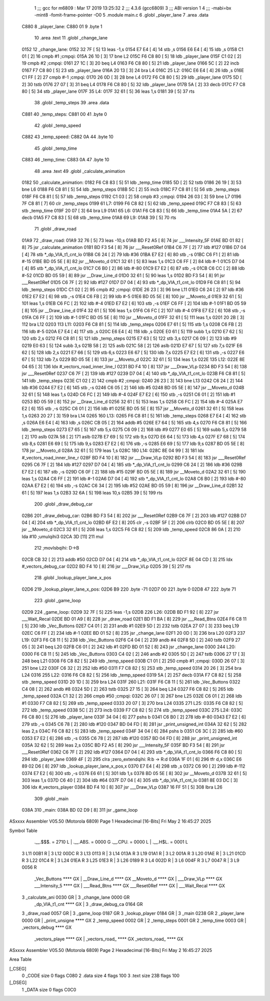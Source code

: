                               1 ;;; gcc for m6809 : Mar 17 2019 13:25:32
                              2 ;;; 4.3.6 (gcc6809)
                              3 ;;; ABI version 1
                              4 ;;; -mabi=bx -mint8 -fomit-frame-pointer -O0
                              5 	.module	main.c
                              6 	.globl	_player_lane
                              7 	.area	.data
   C880                       8 _player_lane:
   C880 01                    9 	.byte	1
                             10 	.area	.text
                             11 	.globl	_change_lane
   0152                      12 _change_lane:
   0152 32 7F         [ 5]   13 	leas	-1,s
   0154 E7 E4         [ 4]   14 	stb	,s
   0156 E6 E4         [ 4]   15 	ldb	,s
   0158 C1 01         [ 2]   16 	cmpb	#1	;cmpqi:
   015A 26 10         [ 3]   17 	bne	L2
   015C F6 C8 80      [ 5]   18 	ldb	_player_lane
   015F C1 02         [ 2]   19 	cmpb	#2	;cmpqi:
   0161 27 1C         [ 3]   20 	beq	L4
   0163 F6 C8 80      [ 5]   21 	ldb	_player_lane
   0166 5C            [ 2]   22 	incb
   0167 F7 C8 80      [ 5]   23 	stb	_player_lane
   016A 20 13         [ 3]   24 	bra	L4
   016C                      25 L2:
   016C E6 E4         [ 4]   26 	ldb	,s
   016E C1 FF         [ 2]   27 	cmpb	#-1	;cmpqi:
   0170 26 0D         [ 3]   28 	bne	L4
   0172 F6 C8 80      [ 5]   29 	ldb	_player_lane
   0175 5D            [ 2]   30 	tstb
   0176 27 07         [ 3]   31 	beq	L4
   0178 F6 C8 80      [ 5]   32 	ldb	_player_lane
   017B 5A            [ 2]   33 	decb
   017C F7 C8 80      [ 5]   34 	stb	_player_lane
   017F                      35 L4:
   017F 32 61         [ 5]   36 	leas	1,s
   0181 39            [ 5]   37 	rts
                             38 	.globl	_temp_steps
                             39 	.area	.data
   C881                      40 _temp_steps:
   C881 00                   41 	.byte	0
                             42 	.globl	_temp_speed
   C882                      43 _temp_speed:
   C882 0A                   44 	.byte	10
                             45 	.globl	_temp_time
   C883                      46 _temp_time:
   C883 0A                   47 	.byte	10
                             48 	.area	.text
                             49 	.globl	_calculate_animation
   0182                      50 _calculate_animation:
   0182 F6 C8 83      [ 5]   51 	ldb	_temp_time
   0185 5D            [ 2]   52 	tstb
   0186 26 19         [ 3]   53 	bne	L6
   0188 F6 C8 81      [ 5]   54 	ldb	_temp_steps
   018B 5C            [ 2]   55 	incb
   018C F7 C8 81      [ 5]   56 	stb	_temp_steps
   018F F6 C8 81      [ 5]   57 	ldb	_temp_steps
   0192 C1 03         [ 2]   58 	cmpb	#3	;cmpqi:
   0194 26 03         [ 3]   59 	bne	L7
   0196 7F C8 81      [ 7]   60 	clr	_temp_steps
   0199                      61 L7:
   0199 F6 C8 82      [ 5]   62 	ldb	_temp_speed
   019C F7 C8 83      [ 5]   63 	stb	_temp_time
   019F 20 07         [ 3]   64 	bra	L9
   01A1                      65 L6:
   01A1 F6 C8 83      [ 5]   66 	ldb	_temp_time
   01A4 5A            [ 2]   67 	decb
   01A5 F7 C8 83      [ 5]   68 	stb	_temp_time
   01A8                      69 L9:
   01A8 39            [ 5]   70 	rts
                             71 	.globl	_draw_road
   01A9                      72 _draw_road:
   01A9 32 76         [ 5]   73 	leas	-10,s
   01AB BD F2 A5      [ 8]   74 	jsr	___Intensity_5F
   01AE BD 01 82      [ 8]   75 	jsr	_calculate_animation
   01B1 BD F3 54      [ 8]   76 	jsr	___Reset0Ref
   01B4 C6 7F         [ 2]   77 	ldb	#127
   01B6 D7 04         [ 4]   78 	stb	*_dp_VIA_t1_cnt_lo
   01B8 C6 24         [ 2]   79 	ldb	#36
   01BA E7 E2         [ 6]   80 	stb	,-s
   01BC C6 F1         [ 2]   81 	ldb	#-15
   01BE BD 05 5E      [ 8]   82 	jsr	__Moveto_d
   01C1 32 61         [ 5]   83 	leas	1,s
   01C3 C6 FF         [ 2]   84 	ldb	#-1
   01C5 D7 04         [ 4]   85 	stb	*_dp_VIA_t1_cnt_lo
   01C7 C6 B0         [ 2]   86 	ldb	#-80
   01C9 E7 E2         [ 6]   87 	stb	,-s
   01CB C6 CC         [ 2]   88 	ldb	#-52
   01CD BD 05 59      [ 8]   89 	jsr	__Draw_Line_d
   01D0 32 61         [ 5]   90 	leas	1,s
   01D2 BD F3 54      [ 8]   91 	jsr	___Reset0Ref
   01D5 C6 7F         [ 2]   92 	ldb	#127
   01D7 D7 04         [ 4]   93 	stb	*_dp_VIA_t1_cnt_lo
   01D9 F6 C8 81      [ 5]   94 	ldb	_temp_steps
   01DC C1 02         [ 2]   95 	cmpb	#2	;cmpqi:
   01DE 26 23         [ 3]   96 	bne	L11
   01E0 C6 24         [ 2]   97 	ldb	#36
   01E2 E7 E2         [ 6]   98 	stb	,-s
   01E4 C6 FB         [ 2]   99 	ldb	#-5
   01E6 BD 05 5E      [ 8]  100 	jsr	__Moveto_d
   01E9 32 61         [ 5]  101 	leas	1,s
   01EB C6 FC         [ 2]  102 	ldb	#-4
   01ED E7 E2         [ 6]  103 	stb	,-s
   01EF C6 FF         [ 2]  104 	ldb	#-1
   01F1 BD 05 59      [ 8]  105 	jsr	__Draw_Line_d
   01F4 32 61         [ 5]  106 	leas	1,s
   01F6 C6 FC         [ 2]  107 	ldb	#-4
   01F8 E7 E2         [ 6]  108 	stb	,-s
   01FA C6 FF         [ 2]  109 	ldb	#-1
   01FC BD 05 5E      [ 8]  110 	jsr	__Moveto_d
   01FF 32 61         [ 5]  111 	leas	1,s
   0201 20 2B         [ 3]  112 	bra	L12
   0203                     113 L11:
   0203 F6 C8 81      [ 5]  114 	ldb	_temp_steps
   0206 E7 61         [ 5]  115 	stb	1,s
   0208 C6 FB         [ 2]  116 	ldb	#-5
   020A E7 E4         [ 4]  117 	stb	,s
   020C E6 E4         [ 4]  118 	ldb	,s
   020E E0 61         [ 5]  119 	subb	1,s
   0210 E7 62         [ 5]  120 	stb	2,s
   0212 F6 C8 81      [ 5]  121 	ldb	_temp_steps
   0215 E7 63         [ 5]  122 	stb	3,s
   0217 C6 09         [ 2]  123 	ldb	#9
   0219 E0 63         [ 5]  124 	subb	3,s
   021B 58            [ 2]  125 	aslb
   021C 58            [ 2]  126 	aslb
   021D E7 67         [ 5]  127 	stb	7,s
   021F E6 62         [ 5]  128 	ldb	2,s
   0221 E7 66         [ 5]  129 	stb	6,s
   0223 E6 67         [ 5]  130 	ldb	7,s
   0225 E7 E2         [ 6]  131 	stb	,-s
   0227 E6 67         [ 5]  132 	ldb	7,s
   0229 BD 05 5E      [ 8]  133 	jsr	__Moveto_d
   022C 32 61         [ 5]  134 	leas	1,s
   022E                     135 L12:
   022E 8E 04 65      [ 3]  136 	ldx	#_vectors_road_inner_line_l
   0231 BD F4 10      [ 8]  137 	jsr	___Draw_VLp
   0234 BD F3 54      [ 8]  138 	jsr	___Reset0Ref
   0237 C6 7F         [ 2]  139 	ldb	#127
   0239 D7 04         [ 4]  140 	stb	*_dp_VIA_t1_cnt_lo
   023B F6 C8 81      [ 5]  141 	ldb	_temp_steps
   023E C1 02         [ 2]  142 	cmpb	#2	;cmpqi:
   0240 26 23         [ 3]  143 	bne	L13
   0242 C6 24         [ 2]  144 	ldb	#36
   0244 E7 E2         [ 6]  145 	stb	,-s
   0246 C6 05         [ 2]  146 	ldb	#5
   0248 BD 05 5E      [ 8]  147 	jsr	__Moveto_d
   024B 32 61         [ 5]  148 	leas	1,s
   024D C6 FC         [ 2]  149 	ldb	#-4
   024F E7 E2         [ 6]  150 	stb	,-s
   0251 C6 01         [ 2]  151 	ldb	#1
   0253 BD 05 59      [ 8]  152 	jsr	__Draw_Line_d
   0256 32 61         [ 5]  153 	leas	1,s
   0258 C6 FC         [ 2]  154 	ldb	#-4
   025A E7 E2         [ 6]  155 	stb	,-s
   025C C6 01         [ 2]  156 	ldb	#1
   025E BD 05 5E      [ 8]  157 	jsr	__Moveto_d
   0261 32 61         [ 5]  158 	leas	1,s
   0263 20 27         [ 3]  159 	bra	L14
   0265                     160 L13:
   0265 F6 C8 81      [ 5]  161 	ldb	_temp_steps
   0268 E7 E4         [ 4]  162 	stb	,s
   026A E6 E4         [ 4]  163 	ldb	,s
   026C CB 05         [ 2]  164 	addb	#5
   026E E7 64         [ 5]  165 	stb	4,s
   0270 F6 C8 81      [ 5]  166 	ldb	_temp_steps
   0273 E7 65         [ 5]  167 	stb	5,s
   0275 C6 09         [ 2]  168 	ldb	#9
   0277 E0 65         [ 5]  169 	subb	5,s
   0279 58            [ 2]  170 	aslb
   027A 58            [ 2]  171 	aslb
   027B E7 69         [ 5]  172 	stb	9,s
   027D E6 64         [ 5]  173 	ldb	4,s
   027F E7 68         [ 5]  174 	stb	8,s
   0281 E6 69         [ 5]  175 	ldb	9,s
   0283 E7 E2         [ 6]  176 	stb	,-s
   0285 E6 69         [ 5]  177 	ldb	9,s
   0287 BD 05 5E      [ 8]  178 	jsr	__Moveto_d
   028A 32 61         [ 5]  179 	leas	1,s
   028C                     180 L14:
   028C 8E 04 99      [ 3]  181 	ldx	#_vectors_road_inner_line_r
   028F BD F4 10      [ 8]  182 	jsr	___Draw_VLp
   0292 BD F3 54      [ 8]  183 	jsr	___Reset0Ref
   0295 C6 7F         [ 2]  184 	ldb	#127
   0297 D7 04         [ 4]  185 	stb	*_dp_VIA_t1_cnt_lo
   0299 C6 24         [ 2]  186 	ldb	#36
   029B E7 E2         [ 6]  187 	stb	,-s
   029D C6 0F         [ 2]  188 	ldb	#15
   029F BD 05 5E      [ 8]  189 	jsr	__Moveto_d
   02A2 32 61         [ 5]  190 	leas	1,s
   02A4 C6 FF         [ 2]  191 	ldb	#-1
   02A6 D7 04         [ 4]  192 	stb	*_dp_VIA_t1_cnt_lo
   02A8 C6 B0         [ 2]  193 	ldb	#-80
   02AA E7 E2         [ 6]  194 	stb	,-s
   02AC C6 34         [ 2]  195 	ldb	#52
   02AE BD 05 59      [ 8]  196 	jsr	__Draw_Line_d
   02B1 32 61         [ 5]  197 	leas	1,s
   02B3 32 6A         [ 5]  198 	leas	10,s
   02B5 39            [ 5]  199 	rts
                            200 	.globl	_draw_debug_car
   02B6                     201 _draw_debug_car:
   02B6 BD F3 54      [ 8]  202 	jsr	___Reset0Ref
   02B9 C6 7F         [ 2]  203 	ldb	#127
   02BB D7 04         [ 4]  204 	stb	*_dp_VIA_t1_cnt_lo
   02BD 6F E2         [ 8]  205 	clr	,-s
   02BF 5F            [ 2]  206 	clrb
   02C0 BD 05 5E      [ 8]  207 	jsr	__Moveto_d
   02C3 32 61         [ 5]  208 	leas	1,s
   02C5 F6 C8 82      [ 5]  209 	ldb	_temp_speed
   02C8 86 0A         [ 2]  210 	lda	#10	;umulqihi3
   02CA 3D            [11]  211 	mul
                            212 		;movlsbqihi: D->B
   02CB CB 32         [ 2]  213 	addb	#50
   02CD D7 04         [ 4]  214 	stb	*_dp_VIA_t1_cnt_lo
   02CF 8E 04 CD      [ 3]  215 	ldx	#_vectors_debug_car
   02D2 BD F4 10      [ 8]  216 	jsr	___Draw_VLp
   02D5 39            [ 5]  217 	rts
                            218 	.globl	_lookup_player_lane_x_pos
   02D6                     219 _lookup_player_lane_x_pos:
   02D6 B9                  220 	.byte	-71
   02D7 00                  221 	.byte	0
   02D8 47                  222 	.byte	71
                            223 	.globl	_game_loop
   02D9                     224 _game_loop:
   02D9 32 7F         [ 5]  225 	leas	-1,s
   02DB                     226 L26:
   02DB BD F1 92      [ 8]  227 	jsr	___Wait_Recal
   02DE BD 01 A9      [ 8]  228 	jsr	_draw_road
   02E1 BD F1 BA      [ 8]  229 	jsr	___Read_Btns
   02E4 F6 C8 11      [ 5]  230 	ldb	_Vec_Buttons
   02E7 C4 01         [ 2]  231 	andb	#1
   02E9 5D            [ 2]  232 	tstb
   02EA 27 07         [ 3]  233 	beq	L19
   02EC C6 FF         [ 2]  234 	ldb	#-1
   02EE BD 01 52      [ 8]  235 	jsr	_change_lane
   02F1 20 0D         [ 3]  236 	bra	L20
   02F3                     237 L19:
   02F3 F6 C8 11      [ 5]  238 	ldb	_Vec_Buttons
   02F6 C4 04         [ 2]  239 	andb	#4
   02F8 5D            [ 2]  240 	tstb
   02F9 27 05         [ 3]  241 	beq	L20
   02FB C6 01         [ 2]  242 	ldb	#1
   02FD BD 01 52      [ 8]  243 	jsr	_change_lane
   0300                     244 L20:
   0300 F6 C8 11      [ 5]  245 	ldb	_Vec_Buttons
   0303 C4 02         [ 2]  246 	andb	#2
   0305 5D            [ 2]  247 	tstb
   0306 27 17         [ 3]  248 	beq	L21
   0308 F6 C8 82      [ 5]  249 	ldb	_temp_speed
   030B C1 01         [ 2]  250 	cmpb	#1	;cmpqi:
   030D 26 07         [ 3]  251 	bne	L22
   030F C6 32         [ 2]  252 	ldb	#50
   0311 F7 C8 82      [ 5]  253 	stb	_temp_speed
   0314 20 26         [ 3]  254 	bra	L24
   0316                     255 L22:
   0316 F6 C8 82      [ 5]  256 	ldb	_temp_speed
   0319 5A            [ 2]  257 	decb
   031A F7 C8 82      [ 5]  258 	stb	_temp_speed
   031D 20 1D         [ 3]  259 	bra	L24
   031F                     260 L21:
   031F F6 C8 11      [ 5]  261 	ldb	_Vec_Buttons
   0322 C4 08         [ 2]  262 	andb	#8
   0324 5D            [ 2]  263 	tstb
   0325 27 15         [ 3]  264 	beq	L24
   0327 F6 C8 82      [ 5]  265 	ldb	_temp_speed
   032A C1 32         [ 2]  266 	cmpb	#50	;cmpqi:
   032C 26 07         [ 3]  267 	bne	L25
   032E C6 01         [ 2]  268 	ldb	#1
   0330 F7 C8 82      [ 5]  269 	stb	_temp_speed
   0333 20 07         [ 3]  270 	bra	L24
   0335                     271 L25:
   0335 F6 C8 82      [ 5]  272 	ldb	_temp_speed
   0338 5C            [ 2]  273 	incb
   0339 F7 C8 82      [ 5]  274 	stb	_temp_speed
   033C                     275 L24:
   033C F6 C8 80      [ 5]  276 	ldb	_player_lane
   033F 34 04         [ 6]  277 	pshs	b
   0341 C6 B0         [ 2]  278 	ldb	#-80
   0343 E7 E2         [ 6]  279 	stb	,-s
   0345 C6 78         [ 2]  280 	ldb	#120
   0347 BD 04 FD      [ 8]  281 	jsr	_print_unsigned_int
   034A 32 62         [ 5]  282 	leas	2,s
   034C F6 C8 82      [ 5]  283 	ldb	_temp_speed
   034F 34 04         [ 6]  284 	pshs	b
   0351 C6 3C         [ 2]  285 	ldb	#60
   0353 E7 E2         [ 6]  286 	stb	,-s
   0355 C6 78         [ 2]  287 	ldb	#120
   0357 BD 04 FD      [ 8]  288 	jsr	_print_unsigned_int
   035A 32 62         [ 5]  289 	leas	2,s
   035C BD F2 A5      [ 8]  290 	jsr	___Intensity_5F
   035F BD F3 54      [ 8]  291 	jsr	___Reset0Ref
   0362 C6 7F         [ 2]  292 	ldb	#127
   0364 D7 04         [ 4]  293 	stb	*_dp_VIA_t1_cnt_lo
   0366 F6 C8 80      [ 5]  294 	ldb	_player_lane
   0369 4F            [ 2]  295 	clra		;zero_extendqihi: R:b -> R:d
   036A 1F 01         [ 6]  296 	tfr	d,x
   036C E6 89 02 D6   [ 8]  297 	ldb	_lookup_player_lane_x_pos,x
   0370 E7 E4         [ 4]  298 	stb	,s
   0372 C6 90         [ 2]  299 	ldb	#-112
   0374 E7 E2         [ 6]  300 	stb	,-s
   0376 E6 61         [ 5]  301 	ldb	1,s
   0378 BD 05 5E      [ 8]  302 	jsr	__Moveto_d
   037B 32 61         [ 5]  303 	leas	1,s
   037D C6 40         [ 2]  304 	ldb	#64
   037F D7 04         [ 4]  305 	stb	*_dp_VIA_t1_cnt_lo
   0381 8E 03 DC      [ 3]  306 	ldx	#_vectors_player
   0384 BD F4 10      [ 8]  307 	jsr	___Draw_VLp
   0387 16 FF 51      [ 5]  308 	lbra	L26
                            309 	.globl	_main
   038A                     310 _main:
   038A BD 02 D9      [ 8]  311 	jsr	_game_loop
ASxxxx Assembler V05.50  (Motorola 6809)                                Page 1
Hexadecimal [16-Bits]                                 Fri May  2 16:45:27 2025

Symbol Table

    .__.$$$.       =   2710 L   |     .__.ABS.       =   0000 G
    .__.CPU.       =   0000 L   |     .__.H$L.       =   0001 L
  3 L11                00B1 R   |   3 L12                00DC R
  3 L13                0113 R   |   3 L14                013A R
  3 L19                01A1 R   |   3 L2                 001A R
  3 L20                01AE R   |   3 L21                01CD R
  3 L22                01C4 R   |   3 L24                01EA R
  3 L25                01E3 R   |   3 L26                0189 R
  3 L4                 002D R   |   3 L6                 004F R
  3 L7                 0047 R   |   3 L9                 0056 R
    _Vec_Buttons       **** GX  |     __Draw_Line_d      **** GX
    __Moveto_d         **** GX  |     ___Draw_VLp        **** GX
    ___Intensity_5     **** GX  |     ___Read_Btns       **** GX
    ___Reset0Ref       **** GX  |     ___Wait_Recal      **** GX
  3 _calculate_ani     0030 GR  |   3 _change_lane       0000 GR
    _dp_VIA_t1_cnt     **** GX  |   3 _draw_debug_ca     0164 GR
  3 _draw_road         0057 GR  |   3 _game_loop         0187 GR
  3 _lookup_player     0184 GR  |   3 _main              0238 GR
  2 _player_lane       0000 GR  |     _print_unsigne     **** GX
  2 _temp_speed        0002 GR  |   2 _temp_steps        0001 GR
  2 _temp_time         0003 GR  |     _vectors_debug     **** GX
    _vectors_playe     **** GX  |     _vectors_road_     **** GX
    _vectors_road_     **** GX

ASxxxx Assembler V05.50  (Motorola 6809)                                Page 2
Hexadecimal [16-Bits]                                 Fri May  2 16:45:27 2025

Area Table

[_CSEG]
   0 _CODE            size    0   flags C080
   2 .data            size    4   flags  100
   3 .text            size  23B   flags  100
[_DSEG]
   1 _DATA            size    0   flags C0C0

